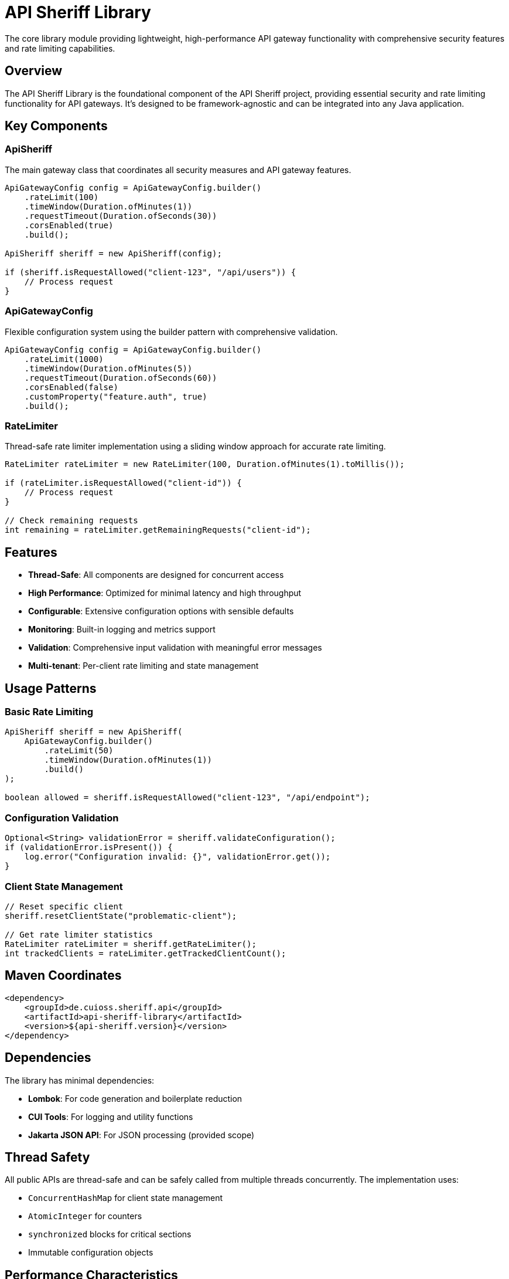 = API Sheriff Library

The core library module providing lightweight, high-performance API gateway functionality with comprehensive security features and rate limiting capabilities.

== Overview

The API Sheriff Library is the foundational component of the API Sheriff project, providing essential security and rate limiting functionality for API gateways. It's designed to be framework-agnostic and can be integrated into any Java application.

== Key Components

=== ApiSheriff
The main gateway class that coordinates all security measures and API gateway features.

[source,java]
----
ApiGatewayConfig config = ApiGatewayConfig.builder()
    .rateLimit(100)
    .timeWindow(Duration.ofMinutes(1))
    .requestTimeout(Duration.ofSeconds(30))
    .corsEnabled(true)
    .build();

ApiSheriff sheriff = new ApiSheriff(config);

if (sheriff.isRequestAllowed("client-123", "/api/users")) {
    // Process request
}
----

=== ApiGatewayConfig
Flexible configuration system using the builder pattern with comprehensive validation.

[source,java]
----
ApiGatewayConfig config = ApiGatewayConfig.builder()
    .rateLimit(1000)
    .timeWindow(Duration.ofMinutes(5))
    .requestTimeout(Duration.ofSeconds(60))
    .corsEnabled(false)
    .customProperty("feature.auth", true)
    .build();
----

=== RateLimiter
Thread-safe rate limiter implementation using a sliding window approach for accurate rate limiting.

[source,java]
----
RateLimiter rateLimiter = new RateLimiter(100, Duration.ofMinutes(1).toMillis());

if (rateLimiter.isRequestAllowed("client-id")) {
    // Process request
}

// Check remaining requests
int remaining = rateLimiter.getRemainingRequests("client-id");
----

== Features

* **Thread-Safe**: All components are designed for concurrent access
* **High Performance**: Optimized for minimal latency and high throughput
* **Configurable**: Extensive configuration options with sensible defaults
* **Monitoring**: Built-in logging and metrics support
* **Validation**: Comprehensive input validation with meaningful error messages
* **Multi-tenant**: Per-client rate limiting and state management

== Usage Patterns

=== Basic Rate Limiting
[source,java]
----
ApiSheriff sheriff = new ApiSheriff(
    ApiGatewayConfig.builder()
        .rateLimit(50)
        .timeWindow(Duration.ofMinutes(1))
        .build()
);

boolean allowed = sheriff.isRequestAllowed("client-123", "/api/endpoint");
----

=== Configuration Validation
[source,java]
----
Optional<String> validationError = sheriff.validateConfiguration();
if (validationError.isPresent()) {
    log.error("Configuration invalid: {}", validationError.get());
}
----

=== Client State Management
[source,java]
----
// Reset specific client
sheriff.resetClientState("problematic-client");

// Get rate limiter statistics
RateLimiter rateLimiter = sheriff.getRateLimiter();
int trackedClients = rateLimiter.getTrackedClientCount();
----

== Maven Coordinates

[source,xml]
----
<dependency>
    <groupId>de.cuioss.sheriff.api</groupId>
    <artifactId>api-sheriff-library</artifactId>
    <version>${api-sheriff.version}</version>
</dependency>
----

== Dependencies

The library has minimal dependencies:

* **Lombok**: For code generation and boilerplate reduction
* **CUI Tools**: For logging and utility functions
* **Jakarta JSON API**: For JSON processing (provided scope)

== Thread Safety

All public APIs are thread-safe and can be safely called from multiple threads concurrently. The implementation uses:

* `ConcurrentHashMap` for client state management
* `AtomicInteger` for counters
* `synchronized` blocks for critical sections
* Immutable configuration objects

== Performance Characteristics

* **Memory**: Minimal memory footprint with efficient data structures
* **Latency**: Sub-millisecond request validation in most cases
* **Throughput**: Supports thousands of requests per second per instance
* **Scaling**: Linear scaling with client count and request volume

== Testing

The library includes comprehensive unit tests and performance benchmarks:

* Unit tests with >90% code coverage
* Parameterized tests for edge cases
* Concurrent access testing
* Performance benchmarks with JMH

== Integration

The library can be integrated into various environments:

* Standalone Java applications
* Spring Boot applications
* Quarkus applications (see api-sheriff-quarkus module)
* Jakarta EE applications
* Any framework supporting standard Java libraries
